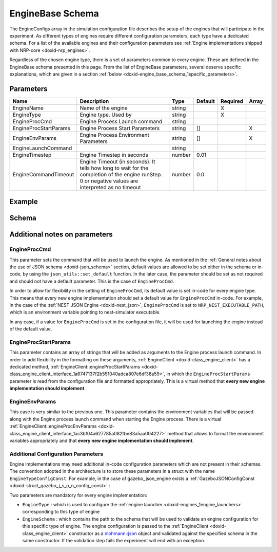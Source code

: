 .. index:: pair: page; EngineBase Schema
.. _doxid-engine_base_schema:

EngineBase Schema
=================

The EngineConfigs array in the simulation configuration file describes the setup of the engines that will participate in the experiment. As different types of engines require different configuration parameters, each type have a dedicated schema. For a list of the available engines and their configuration parameters see :ref:`Engine implementations shipped with NRP-core <doxid-nrp_engines>`.

Regardless of the chosen engine type, there is a set of parameters common to every engine. These are defined in the EngineBase schema presented in this page. From the list of EngineBase parameters, several deserve specific explanations, which are given in a section :ref:`below <doxid-engine_base_schema_1specific_parameters>`.



.. _doxid-engine_base_schema_1engine_base_schema_parameters:

Parameters
~~~~~~~~~~

=====================  ===================================================================================================================================================  ======  =======  ========  =====  
Name                   Description                                                                                                                                          Type    Default  Required  Array  
=====================  ===================================================================================================================================================  ======  =======  ========  =====  
EngineName             Name of the engine                                                                                                                                   string           X                
EngineType             Engine type. Used by                                                                                                                                 string           X                
EngineProcCmd          Engine Process Launch command                                                                                                                        string                            
EngineProcStartParams  Engine Process Start Parameters                                                                                                                      string  []                 X      
EngineEnvParams        Engine Process Environment Parameters                                                                                                                string  []                 X      
EngineLaunchCommand                                                                                                                                                         string                            
EngineTimestep         Engine Timestep in seconds                                                                                                                           number  0.01                      
EngineCommandTimeout   Engine Timeout (in seconds). It tells how long to wait for the completion of the engine runStep. 0 or negative values are interpreted as no timeout  number  0.0                       
=====================  ===================================================================================================================================================  ======  =======  ========  =====





.. _doxid-engine_base_schema_1engine_base_schema_example:

Example
~~~~~~~

.. ref-code-block:: cpp

	{
	    "EngineType": "python_json",
	    "EngineName": "python_1",
	    "PythonFileName": "engine_1.py"
	}





.. _doxid-engine_base_schema_1engine_base_schema_schema:

Schema
~~~~~~

.. ref-code-block:: cpp

	{
	  "$schema": "http://json-schema.org/draft-07/schema#",
	  "title": "Engine Base",
	  "description": "Base configuration schema which all engine configurations inherit from",
	  "$id": "#EngineBase",
	  "type": "object",
	  "properties" : {
	    "EngineName" : {
	      "type" : "string",
	      "description": "Name of the engine"
	    },
	    "EngineType" : {
	      "type" : "string",
	      "description": "Engine type. Used by EngineLauncherManager to select the correct engine launcher"
	    },
	    "EngineProcCmd" : {
	      "type" : "string",
	      "description": "Engine Process Launch command"
	    },
	    "EngineProcStartParams" : {
	      "type" : "array",
	      "items": {"type" : "string"},
	      "description": "Engine Process Start Parameters"
	    },
	    "EngineEnvParams" : {
	      "type" : "array",
	      "items": {"type" : "string"},
	      "description": "Engine Process Environment Parameters"
	    },
	    "EngineLaunchCommand" : {
	      "type" : "string",
	      "default": "BasicFork",
	      "description": "LaunchCommand type that will be used to launch the engine process"
	    },
	    "EngineTimestep" : {
	      "type" : "number",
	      "default": 0.01,
	      "description": "Engine Timestep in seconds"
	    },
	    "EngineCommandTimeout" : {
	      "type" : "number",
	      "default": 0.0,
	      "description": "Engine Timeout (in seconds). It tells how long to wait for the completion of the engine runStep. 0 or negative values are interpreted as no timeout"
	    }
	  },
	  "required" : ["EngineName", "EngineType"]
	}





.. _doxid-engine_base_schema_1specific_parameters:

Additional notes on parameters
~~~~~~~~~~~~~~~~~~~~~~~~~~~~~~



.. _doxid-engine_base_schema_1engine_proc_command:

EngineProcCmd
-------------

This parameter sets the command that will be used to launch the engine. As mentioned in the :ref:`General notes about the use of JSON schema <doxid-json_schema>` section, default values are allowed to be set either in the schema or in-code, by using the ``json_utils::set_default`` function. In the later case, the parameter should be set as not required and should not have a default parameter. This is the case of ``EngineProcCmd``.

In order to allow for flexibility in the setting of ``EngineProcCmd``, its default value is set in-code for every engine type. This means that every new engine implementation should set a default value for ``EngineProcCmd`` in-code. For example, in the case of the :ref:`NEST JSON Engine <doxid-nest_json>`, ``EngineProcCmd`` is set to ``NRP_NEST_EXECUTABLE_PATH``, which is an environment variable pointing to nest-simulator executable.

In any case, if a value for ``EngineProcCmd`` is set in the configuration file, it will be used for launching the engine instead of the default value.





.. _doxid-engine_base_schema_1engine_proc_start_params:

EngineProcStartParams
---------------------

This parameter contains an array of strings that will be added as arguments to the Engine process launch command. In order to add flexibility in the formatting on these arguments, :ref:`EngineClient <doxid-class_engine_client>` has a dedicated method, :ref:`EngineClient::engineProcStartParams <doxid-class_engine_client_interface_1a6747137f2b551040adca807e6df38a59>`, in which the ``EngineProcStartParams`` parameter is read from the configuration file and formatted appropriately. This is a virtual method that **every new engine implementation should implement**.





.. _doxid-engine_base_schema_1engine_env_params:

EngineEnvParams
---------------

This case is very similar to the previous one. This parameter contains the environment variables that will be passed along with the Engine process launch command when starting the Engine process. There is a virtual :ref:`EngineClient::engineProcEnvParams <doxid-class_engine_client_interface_1ac3bf04a627785a082fbe83a5aa004227>` method that allows to format the environment variables appropriately and that **every new engine implementation should implement**.





.. _doxid-engine_base_schema_1additional_engine_configuration:

Additional Configuration Parameters
-----------------------------------

Engine implementations may need additional in-code configuration parameters which are not present in their schemas. The convention adopted in the architecture is to store these parameters in a struct with the name ``EngineTypeConfigConst``. For example, in the case of gazebo_json_engine exists a :ref:`GazeboJSONConfigConst <doxid-struct_gazebo_j_s_o_n_config_const>` :

.. ref-code-block:: cpp

	struct :ref:`GazeboJSONConfigConst <doxid-struct_gazebo_j_s_o_n_config_const>`
	{
	    static constexpr char :ref:`EngineType <doxid-struct_gazebo_j_s_o_n_config_const_1a8712a9c3c63ec96a486092b89e2a6a9a>`[] = "gazebo_json";
	    static constexpr char :ref:`EngineSchema <doxid-struct_gazebo_j_s_o_n_config_const_1aebf5499573d3a92aabec1a669741843c>`[] = "https://neurorobotics.net/engines/engines_gazebo.json#/engine_gazebo_json";
	
	    static constexpr std::string_view :ref:`GazeboPluginArg <doxid-struct_gazebo_j_s_o_n_config_const_1abdcff1882e2db6aef6b11ad3424c6de0>` = "-s";
	
	    static constexpr std::string_view :ref:`GazeboRNGSeedArg <doxid-struct_gazebo_j_s_o_n_config_const_1a84e800c1318b4de50c2e4a18b67ec89a>` = "--seed";
	};

Two parameters are mandatory for every engine implementation:

* ``EngineType`` : which is used to configure the :ref:`engine launcher <doxid-engines_1engine_launchers>` corresponding to this type of engine

* ``EngineSchema`` : which contains the path to the schema that will be used to validate an engine configuration for this specific type of engine. The engine configuration is passed to the :ref:`EngineClient <doxid-class_engine_client>` constructor as a `nlohmann::json <https://github.com/nlohmann/json>`__ object and validated against the specified schema in the same constructor. If the validation step fails the experiment will end with an exception.

